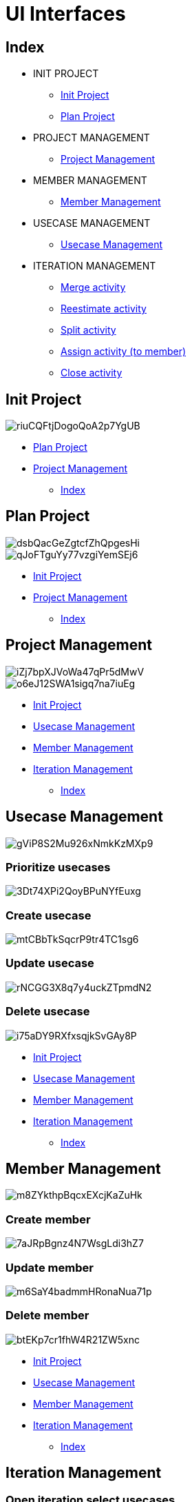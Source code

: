 = UI Interfaces

[#_index]
== Index

* INIT PROJECT
** <<_initProject>>
** <<_planProject>>

* PROJECT MANAGEMENT
** <<_projectManagement>>

* MEMBER MANAGEMENT
** <<_memberManagement>>

* USECASE MANAGEMENT
** <<_usecaseManagement>>


* ITERATION MANAGEMENT
** <<_mergeActivity>>
** <<_reestimateActivity>>
** <<_splitActivity>>
** <<_assignActivityToMember>>
** <<_closeActivity>>

[#_initProject]
== Init Project

image::https://share.balsamiq.com/c/riuCQFtjDogoQoA2p7YgUB.png[]

* <<_planProject>>

* <<_projectManagement>>

** <<_index>>

[#_planProject]
== Plan Project

image::https://share.balsamiq.com/c/dsbQacGeZgtcfZhQpgesHi.png[]

image::https://share.balsamiq.com/c/qJoFTguYy77vzgiYemSEj6.png[]

* <<_initProject>>
* <<_projectManagement>>

** <<_index>>

[#_projectManagement]
== Project Management

image::https://share.balsamiq.com/c/iZj7bpXJVoWa47qPr5dMwV.png[]



image::https://share.balsamiq.com/c/o6eJ12SWA1sigq7na7iuEg.png[]

* <<_initProject>>
* <<_usecaseManagement>>
* <<_memberManagement>>
* <<_iterationManagement>>
** <<_index>>

[#_usecaseManagement]
== Usecase Management

image::https://share.balsamiq.com/c/gViP8S2Mu926xNmkKzMXp9.png[]

=== Prioritize usecases

image::https://share.balsamiq.com/c/3Dt74XPi2QoyBPuNYfEuxg.png[]

=== Create usecase

image::https://share.balsamiq.com/c/mtCBbTkSqcrP9tr4TC1sg6.png[]


=== Update usecase

image::https://share.balsamiq.com/c/rNCGG3X8q7y4uckZTpmdN2.png[]

=== Delete usecase

image::https://share.balsamiq.com/c/i75aDY9RXfxsqjkSvGAy8P.png[]

* <<_initProject>>
* <<_usecaseManagement>>
* <<_memberManagement>>
* <<_iterationManagement>>
** <<_index>>


[#_memberManagement]
== Member Management

image::https://share.balsamiq.com/c/m8ZYkthpBqcxEXcjKaZuHk.png[]

=== Create member

image::https://share.balsamiq.com/c/7aJRpBgnz4N7WsgLdi3hZ7.png[]


=== Update member

image::https://share.balsamiq.com/c/m6SaY4badmmHRonaNua71p.png[]


=== Delete member

image::https://share.balsamiq.com/c/btEKp7cr1fhW4R21ZW5xnc.png[]

* <<_initProject>>
* <<_usecaseManagement>>
* <<_memberManagement>>
* <<_iterationManagement>>
** <<_index>>

[#_iterationManagement]
== Iteration Management

=== Open iteration select usecases

image::https://share.balsamiq.com/c/c1Mkbx1NQ3BQJqNYZv6PE7.png[]

=== Open existent iteration

image::https://share.balsamiq.com/c/6e6SMgKPvjCdVPsDgyFv5w.png[]

* <<_usecaseManagement>>
* <<_memberManagement>>
* <<_projectManagement>>
** <<_index>>


[#_mergeActivity]
=== Merge activity

image::https://share.balsamiq.com/c/qNLm4uBkSCzAhXH9ZkoT5B.png[]

* <<_iterationManagement>>
** <<_index>>


[#_reestimateActivity]
=== Reestimate activity

image::https://share.balsamiq.com/c/c1bQ5MuY6C5Md2UM777s1w.png[]

* <<_iterationManagement>>
** <<_index>>

image::https://share.balsamiq.com/c/9uQNnhyt3rtyhKqaxBxSAt.png[]

* <<_iterationManagement>>
** <<_index>>

[#_splitActivity]
=== Split activity

image::https://share.balsamiq.com/c/qJYZaLz8NqAdeFjKJASEVB.png[]

* <<_iterationManagement>>
** <<_index>>

[#_assignActivityToMember]
=== Assign activity (to member)

image::https://share.balsamiq.com/c/9gJgaXEo55Z6VXgciWYB49.png[]

=== Assign activity (return to NotAssignedCost)

image::https://share.balsamiq.com/c/fHgurhNGbnCQpyNvzRoANm.png[]

* <<_iterationManagement>>
** <<_index>>

[#_closeActivity]
=== Close activity

image::https://share.balsamiq.com/c/gJ7qYvK2VEuuNAFAFjJtwo.png[]
image::https://share.balsamiq.com/c/9UKQQiTsruF5q3LnkgbTmC.png[]
image::https://share.balsamiq.com/c/nPUu3xKwZ4epXSKbip5RYs.png[]

* <<_iterationManagement>>
** <<_index>>


